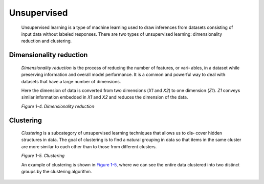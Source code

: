 .. _ML_UnSup:

Unsupervised
------------

   Unsupervised learning is a type of machine learning used to draw
   inferences from datasets consisting of input data without labeled
   responses. There are two types of unsupervised learning:
   dimensionality reduction and clustering.

Dimensionality reduction
~~~~~~~~~~~~~~~~~~~~~~~~

   *Dimensionality reduction* is the process of reducing the number of
   features, or vari‐ ables, in a dataset while preserving information
   and overall model performance. It is a common and powerful way to
   deal with datasets that have a large number of dimensions.

   .. image:: ../_static/img/fig1.4.png

   Here the dimension of data is converted from two dimensions (*X\ 1*
   and *X\ 2*) to one dimension (*Z\ 1*). *Z\ 1* conveys similar
   information embedded in *X\ 1* and *X\ 2* and reduces the dimension
   of the data.
   
   *Figure 1-4. Dimensionality reduction*

Clustering
~~~~~~~~~~

   *Clustering* is a subcategory of unsupervised learning techniques
   that allows us to dis‐ cover hidden structures in data. The goal of
   clustering is to find a natural grouping in data so that items in the
   same cluster are more similar to each other than to those from
   different clusters.

   .. image:: ../_static/img/fig1.5.png
   
   *Figure 1-5. Clustering*

   An example of clustering is shown in `Figure
   1-5 <#_bookmark48>`__, where we can see the entire data clustered
   into two distinct groups by the clustering algorithm.
